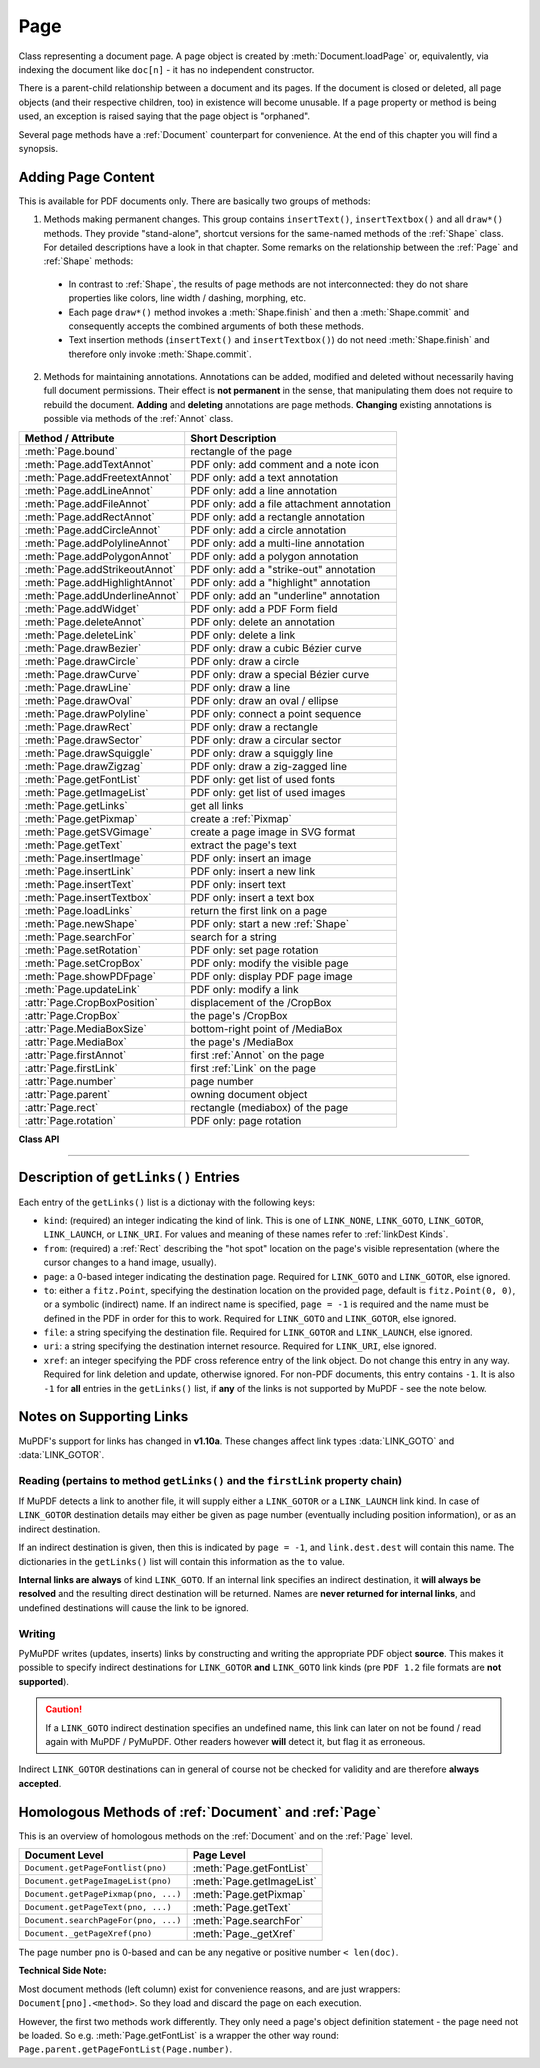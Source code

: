 .. _Page:

================
Page
================

Class representing a document page. A page object is created by :meth:`Document.loadPage` or, equivalently, via indexing the document like ``doc[n]`` - it has no independent constructor.

There is a parent-child relationship between a document and its pages. If the document is closed or deleted, all page objects (and their respective children, too) in existence will become unusable. If a page property or method is being used, an exception is raised saying that the page object is "orphaned".

Several page methods have a :ref:`Document` counterpart for convenience. At the end of this chapter you will find a synopsis.

Adding Page Content
-------------------
This is available for PDF documents only. There are basically two groups of methods:

1. Methods making permanent changes. This group contains ``insertText()``, ``insertTextbox()`` and all ``draw*()`` methods. They provide "stand-alone", shortcut versions for the same-named methods of the :ref:`Shape` class. For detailed descriptions have a look in that chapter. Some remarks on the relationship between the :ref:`Page` and :ref:`Shape` methods:

  * In contrast to :ref:`Shape`, the results of page methods are not interconnected: they do not share properties like colors, line width / dashing, morphing, etc.
  * Each page ``draw*()`` method invokes a :meth:`Shape.finish` and then a :meth:`Shape.commit` and consequently accepts the combined arguments of both these methods.
  * Text insertion methods (``insertText()`` and ``insertTextbox()``) do not need :meth:`Shape.finish` and therefore only invoke :meth:`Shape.commit`.

2. Methods for maintaining annotations. Annotations can be added, modified and deleted without necessarily having full document permissions. Their effect is **not permanent** in the sense, that manipulating them does not require to rebuild the document. **Adding** and **deleting** annotations are page methods. **Changing** existing annotations is possible via methods of the :ref:`Annot` class.

================================ =========================================
**Method / Attribute**           **Short Description**
================================ =========================================
:meth:`Page.bound`               rectangle of the page
:meth:`Page.addTextAnnot`        PDF only: add comment and a note icon
:meth:`Page.addFreetextAnnot`    PDF only: add a text annotation
:meth:`Page.addLineAnnot`        PDF only: add a line annotation
:meth:`Page.addFileAnnot`        PDF only: add a file attachment annotation
:meth:`Page.addRectAnnot`        PDF only: add a rectangle annotation
:meth:`Page.addCircleAnnot`      PDF only: add a circle annotation
:meth:`Page.addPolylineAnnot`    PDF only: add a multi-line annotation
:meth:`Page.addPolygonAnnot`     PDF only: add a polygon annotation
:meth:`Page.addStrikeoutAnnot`   PDF only: add a "strike-out" annotation
:meth:`Page.addHighlightAnnot`   PDF only: add a "highlight" annotation
:meth:`Page.addUnderlineAnnot`   PDF only: add an "underline" annotation
:meth:`Page.addWidget`           PDF only: add a PDF Form field
:meth:`Page.deleteAnnot`         PDF only: delete an annotation
:meth:`Page.deleteLink`          PDF only: delete a link
:meth:`Page.drawBezier`          PDF only: draw a cubic Bézier curve
:meth:`Page.drawCircle`          PDF only: draw a circle
:meth:`Page.drawCurve`           PDF only: draw a special Bézier curve
:meth:`Page.drawLine`            PDF only: draw a line
:meth:`Page.drawOval`            PDF only: draw an oval / ellipse
:meth:`Page.drawPolyline`        PDF only: connect a point sequence
:meth:`Page.drawRect`            PDF only: draw a rectangle
:meth:`Page.drawSector`          PDF only: draw a circular sector
:meth:`Page.drawSquiggle`        PDF only: draw a squiggly line
:meth:`Page.drawZigzag`          PDF only: draw a zig-zagged line
:meth:`Page.getFontList`         PDF only: get list of used fonts
:meth:`Page.getImageList`        PDF only: get list of used images
:meth:`Page.getLinks`            get all links
:meth:`Page.getPixmap`           create a :ref:`Pixmap`
:meth:`Page.getSVGimage`         create a page image in SVG format
:meth:`Page.getText`             extract the page's text
:meth:`Page.insertImage`         PDF only: insert an image
:meth:`Page.insertLink`          PDF only: insert a new link
:meth:`Page.insertText`          PDF only: insert text
:meth:`Page.insertTextbox`       PDF only: insert a text box
:meth:`Page.loadLinks`           return the first link on a page
:meth:`Page.newShape`            PDF only: start a new :ref:`Shape`
:meth:`Page.searchFor`           search for a string
:meth:`Page.setRotation`         PDF only: set page rotation
:meth:`Page.setCropBox`          PDF only: modify the visible page
:meth:`Page.showPDFpage`         PDF only: display PDF page image
:meth:`Page.updateLink`          PDF only: modify a link
:attr:`Page.CropBoxPosition`     displacement of the /CropBox
:attr:`Page.CropBox`             the page's /CropBox
:attr:`Page.MediaBoxSize`        bottom-right point of /MediaBox
:attr:`Page.MediaBox`            the page's /MediaBox
:attr:`Page.firstAnnot`          first :ref:`Annot` on the page
:attr:`Page.firstLink`           first :ref:`Link` on the page
:attr:`Page.number`              page number
:attr:`Page.parent`              owning document object
:attr:`Page.rect`                rectangle (mediabox) of the page
:attr:`Page.rotation`            PDF only: page rotation
================================ =========================================

**Class API**

.. class:: Page

   .. method:: bound()

      Determine the rectangle (before transformation) of the page. Same as property :attr:`Page.rect` below. For PDF documents this **usually** also coincides with objects ``/MediaBox`` and ``/CropBox``, but not always. The best description hence is probably "``/CropBox``, relocated such that top-left coordinates are (0, 0)". Also see attributes :attr:`Page.CropBox` and :attr:`Page.MediaBox`.

      :rtype: :ref:`Rect`

   .. method:: addTextAnnot(point, text)

      PDF only: Add a comment icon with accompanying text ("sticky note").

      .. image:: img-sticky-note.png

      :arg point: the top left point of a 25 x 25 rectangle containing the "note" icon.
      :type point: :ref:`Point`

      :arg str text: the commentary text. This will be shown on double clicking the icon. This text may contain any unicode (in contrast to :meth:`addFreetextAnnot`).

      :rtype: :ref:`Annot`
      :returns: the created annotation. To attach other information (like author, creation date, etc.) use methods of :ref:`Annot`.

   .. method:: addFreetextAnnot(point, text, fontsize = 11, color = (0, 0, 0))

      PDF only: Add text of a given fontsize and color. The font is fixed to "Helvetica" (see :ref:`Base-14-Fonts`).

      :arg point: the starting point of the text.
      :type point: :ref:`Point`

      :arg str text: the text. Only ASCII characters are currently supported (a restriction eventually lifted in a future MuPDF release). Characters outside this range will be replaced by (one or more) "?". 

      :arg float fontsize: fontsize.

      :arg sequ color: RGB float color triple for text color. Default is black.

      :rtype: :ref:`Annot`
      :returns: the created annotation. To attach other information (like author, creation date, etc.) use methods of :ref:`Annot`.

   .. method:: addFileAnnot(pos, buffer, filename, ufilename = None, desc = None)

      PDF only: Add a file attachment annotation.

      .. image:: img-pushpin.png

      :arg pos: the top-left point of a 20 x 30 rectangle cpntaining the "PushPin" icon.
      :type pos: :ref:`Point`

      :arg bytes/bytearray buffer: the file content.
      :arg str filename: the filename (required).
      :arg str ufilename: the optional PDF unicode filename. Defaults to filename.
      :arg str desc: an optional description of the file. Defaults to filename.

      :rtype: :ref:`Annot`
      :returns: the created annotation. To change, or add information (like author, creation date, etc.) use methods of :ref:`Annot`.

   .. method:: addLineAnnot(p1, p2)

      PDF only: Add a line annotation.

      :arg p1: the starting point of the line.
      :type p1: :ref:`Point`

      :arg p2: the end point of the line.
      :type p2: :ref:`Point`

      :rtype: :ref:`Annot`
      :returns: the created annotation. It is drawn with line color black and line width 1. To change, or attach other information (like author, creation date, line properties, colors, line ends, etc.) use methods of :ref:`Annot`.

   .. method:: addRectAnnot(rect)

   .. method:: addCircleAnnot(rect)

      PDF only: Add a rectangle or circle annotation.

      :arg rect: the rectangle in which the circle / rectangle is drawn. If the rectangle is not equal-sided, an ellipse is drawn.
      :type rect: :ref:`Rect`

      :rtype: :ref:`Annot`
      :returns: the created annotation. It is drawn with line color black, no fill color and line width 1. To change, or attach other information (like author, creation date, line properties, colors, etc.) use methods of :ref:`Annot`.

   .. method:: addPolylineAnnot(points)

   .. method:: addPolygonAnnot(points)

      PDF only: Add an annotation consisting of multiple conected lines. A polygon's first and last points are automatically connected. A polyline has a start and an end point, which may be given line end symbols (:ref:`Annotation Line Ends`).

      .. image:: img-polyline.png

      :arg list points: a list of :ref:`Point` objects.

      :rtype: :ref:`Annot`
      :returns: the created annotation. It is drawn with line color black, no fill color and line width 1. To change, or attach other information (like author, creation date, line properties, line ends, colors, etc.) use methods of :ref:`Annot`.

   .. method:: addUnderlineAnnot(rect)

   .. method:: addStrikeoutAnnot(rect)

   .. method:: addHighlightAnnot(rect)

      PDF only: These annotations are used for marking some text that has previously been located via :meth:`searchFor`. Colors are automatically chosen: yellowish for highlighting, red for strike out and blue for underlining.

      .. image:: img-markers.png

      :arg rect: the rectangle containing the text.
      :type rect: :ref:`Rect`

      :rtype: :ref:`Annot`
      :returns: the created annotation. To attach other information (like author, creation date, etc.) use methods of :ref:`Annot`.

   .. method:: addWidget(widget)

      PDF only: Add a PDF Form field ("widget") to a page. This also turns the PDF into a Form PDF. Because of the large amount of different options, we have developed a new class :ref:`Widget`, which contains the possible PDF field attributes.

      :arg widget: a :ref:`Widget` object which has been created upfront.
      :type widget: :ref:`Widget`

      :returns: a widget annotation.

      .. note:: Make sure to use parameter ``clean = True`` when saving the file. This will cause recalculation of the annotations appearance.

   .. method:: deleteAnnot(annot)

      PDF only: Delete the specified annotation from the page and return the next one.

      :arg annot: the annotation to be deleted.
      :type annot: :ref:`Annot`

      :rtype: :ref:`Annot`
      :returns: the annotation following the deleted one.

   .. method:: deleteLink(linkdict)

      PDF only: Delete the specified link from the page. The parameter must be an **original item** of :meth:`getLinks()` (see below). The reason for this is the dictionary's ``"xref"`` key, which identifies the PDF object to be deleted.

      :arg dict linkdict: the link to be deleted.

   .. method:: insertLink(linkdict)

      PDF only: Insert a new link on this page. The parameter must be a dictionary of format as provided by :meth:`getLinks()` (see below).

      :arg dict linkdict: the link to be inserted.

   .. method:: updateLink(linkdict)

      PDF only: Modify the specified link. The parameter must be a (modified) **original item** of :meth:`getLinks()` (see below). The reason for this is the dictionary's ``"xref"`` key, which identifies the PDF object to be changed.

      :arg dict linkdict: the link to be modified.

   .. method:: getLinks()

      Retrieves **all** links of a page.

      :rtype: list
      :returns: A list of dictionaries. The entries are in the order as specified during PDF generation. For a description of the dictionary entries see below. Always use this method if you intend to make changes to the links of a page.

   .. method:: insertText(point, text = text, fontsize = 11, fontname = "Helvetica", fontfile = None, idx = 0, color = (0, 0, 0), rotate = 0, morph = None, overlay = True)

      PDF only: Insert text.

   .. method:: insertTextbox(rect, buffer, fontsize = 11, fontname = "Helvetica", fontfile = None, idx = 0, color = (0, 0, 0), expandtabs = 8, align = TEXT_ALIGN_LEFT, charwidths = None, rotate = 0, morph = None, overlay = True)

      PDF only: Insert text into the specified rectangle.

   .. method:: drawLine(p1, p2, color = (0, 0, 0), width = 1, dashes = None, roundCap = True, overlay = True, morph = None)

      PDF only: Draw a line from :ref:`Point` objects ``p1`` to ``p2``.

   .. method:: drawZigzag(p1, p2, breadth = 2, color = (0, 0, 0), width = 1, dashes = None, roundCap = True, overlay = True, morph = None)

      PDF only: Draw a zigzag line from :ref:`Point` objects ``p1`` to ``p2``.

   .. method:: drawSquiggle(p1, p2, breadth = 2, color = (0, 0, 0), width = 1, dashes = None, roundCap = True, overlay = True, morph = None)

      PDF only: Draw a squiggly (wavy, undulated) line from :ref:`Point` objects ``p1`` to ``p2``.

   .. method:: drawCircle(center, radius, color = (0, 0, 0), fill = None, width = 1, dashes = None, roundCap = True, overlay = True, morph = None)

      PDF only: Draw a circle around ``center`` with a radius of ``radius``.

   .. method:: drawOval(rect, color = (0, 0, 0), fill = None, width = 1, dashes = None, roundCap = True, overlay = True, morph = None)

      PDF only: Draw an oval (ellipse) within the given rectangle.

   .. method:: drawSector(center, point, angle, color = (0, 0, 0), fill = None, width = 1, dashes = None, roundCap = True, fullSector = True, overlay = True, closePath = False, morph = None)

      PDF only: Draw a circular sector, optionally connecting the arc to the circle's center (like a piece of pie).

   .. method:: drawPolyline(points, color = (0, 0, 0), fill = None, width = 1, dashes = None, roundCap = True, overlay = True, closePath = False, morph = None)

      PDF only: Draw several connected lines defined by a sequence of points.


   .. method:: drawBezier(p1, p2, p3, p4, color = (0, 0, 0), fill = None, width = 1, dashes = None, roundCap = True, overlay = True, closePath = False, morph = None)

      PDF only: Draw a cubic Bézier curve from ``p1`` to ``p4`` with the control points ``p2`` and ``p3``.

   .. method:: drawCurve(p1, p2, p3, color = (0, 0, 0), fill = None, width = 1, dashes = None, roundCap = True, overlay = True, closePath = False, morph = None)

      PDF only: This is a special case of ``drawBezier()``.


   .. method:: drawRect(rect, color = (0, 0, 0), fill = None, width = 1, dashes = None, roundCap = True, overlay = True, morph = None)

      PDF only: Draw a rectangle.

      .. note:: An efficient way to background-color a PDF page with the old Python paper color is ``page.drawRect(page.rect, color = py_color, fill = py_color, overlay = False)``, where ``py_color = getColor("py_color")``.

   .. method:: insertImage(rect, filename = None, pixmap = None, stream = None, overlay = True)

      PDF only: Fill the given rectangle with an image. The image's width-height-proportion will be adjusted to fit. Specify the rectangle appropriately if you want to avoid this. The image is taken from a pixmap, a file or a memory area - of these parameters **exactly one** must be specified.

      :arg rect: where to put the image on the page. ``rect`` must be finite and not empty.
      :type rect: :ref:`Rect`

      :arg str filename: name of an image file (all MuPDF supported formats - see :ref:`ImageFiles`). If the same image is to be inserted multiple times, choose one of the other two options to avoid some overhead.

      :arg bytes/bytearray stream: memory resident image (all MuPDF supported formats - see :ref:`ImageFiles`).

      :arg pixmap: pixmap containing the image.
      :type pixmap: :ref:`Pixmap`

      For a description of ``overlay`` see :ref:`CommonParms`.

      This example puts the same image on every page of a document:

      >>> doc = fitz.open(...)
      >>> rect = fitz.Rect(0, 0, 50, 50)       # put thumbnail in upper left corner
      >>> img = open("some.jpg", "rb").read()  # an image file
      >>> for page in doc:
              page.insertImage(rect, stream = img)
      >>> doc.save(...)

      Notes:
      
      1. If that same image had already been present in the PDF, then only a reference will be inserted. This of course considerably saves disk space and processing time. But to detect this fact, existing PDF images need to be compared with the new one. This is achieved by storing an MD5 code for each image in a table and only compare the new image's code against the table entries. Generating this MD5 table, however, is done only when doing the first image insertion - which therefore may have an extended response time.

      2. You can use this method to provide a background or foreground image for the page, like a copyright, a watermark or a background color. Or you can combine it with ``searchFor()`` to achieve a textmarker effect. Please remember, that watermarks require a transparent image ...

      3. The image may be inserted uncompressed, e.g. if a ``Pixmap`` is used or if the image has an alpha channel. Therefore, consider using ``deflate = True`` when saving the file.

      4. The image content is stored in its original size - which may be much bigger than the size you are ever displaying. Consider decreasing the stored image size by using the pixmap option and then shrinking it or scaling it down (see :ref:`Pixmap` chapter). The file size savings can be very significant.

      5. The most efficient way to display the same image on multiple pages is :meth:`showPDFpage`. Consult :meth:`Document.convertToPDF` for how to obtain intermediary PDFs usable for that method. Demo script `fitz-logo.py <https://github.com/rk700/PyMuPDF/blob/master/demo/fitz-logo.py>`_ implements a fairly complete approach.

   .. method:: getText(output = 'text')

      Retrieves the content of a page in a large variety of formats.

      If ``'text'`` is specified, plain text is returned **in the order as specified during document creation** (i.e. not necessarily the normal reading order).

      :arg str output: A string indicating the requested format, one of ``"text"`` (default), ``"html"``, ``"dict"``, ``"xml"``, ``"xhtml"`` or ``"json"``.

      :rtype: (*str* or *dict*)
      :returns: The page's content as one string or as a dictionary. The information level of JSON and DICT are exactly equal. In fact, JSON output is created via ``json.dumps(...)`` from DICT. Normally, you probably will use ``"dict"``, it is more convenient and faster.

      .. note:: You can use this method to convert the document into a valid HTML version by wrapping it with appropriate header and trailer strings, see the following snippet. Creating XML or XHTML documents works in exactly the same way. For XML you may also include an arbitrary filename like so: ``fitz.ConversionHeader("xml", filename = doc.name)``. Also see :ref:`HTMLQuality`.

      >>> doc = fitz.open(...)
      >>> ofile = open(doc.name + ".html", "w")
      >>> ofile.write(fitz.ConversionHeader("html"))
      >>> for page in doc: ofile.write(page.getText("html"))
      >>> ofile.write(fitz.ConversionTrailer("html"))
      >>> ofile.close()

   .. method:: getFontList()

      PDF only: Return a list of fonts referenced by the page. Same as :meth:`Document.getPageFontList`.

   .. method:: getImageList()

      PDF only: Return a list of images referenced by the page. Same as :meth:`Document.getPageImageList`.

   .. method:: getSVGimage(matrix = fitz.Identity)

      Create an SVG image from the page. Only full page images are currently supported.

     :arg matrix: a :ref:`Matrix`, default is :ref:`Identity`.
     :type matrix: :ref:`Matrix`

     :returns: a UTF-8 encoded string that contains the image. Because SVG has XML syntax it can be saved in a text file with extension ``.svg``.

   .. method:: getPixmap(matrix = fitz.Identity, colorspace = fitz.csRGB, clip = None, alpha = True)

     Create a pixmap from the page. This is probably the most often used method to create pixmaps.

     :arg matrix: a :ref:`Matrix`, default is :ref:`Identity`.
     :type matrix: :ref:`Matrix`

     :arg colorspace: Defines the required colorspace, one of ``GRAY``, ``RGB`` or ``CMYK`` (case insensitive). Or specify a :ref:`Colorspace`, e.g. one of the predefined ones: :data:`csGRAY`, :data:`csRGB` or :data:`csCMYK`.
     :type colorspace: string, :ref:`Colorspace`

     :arg clip: restrict rendering to this area.
     :type clip: :ref:`IRect`

     :arg bool alpha: A bool indicating whether an alpha channel should be included in the pixmap. Choose ``False`` if you do not really need transparency. This will save a lot of memory (25% in case of RGB ... and pixmaps are typically **large**!), and also processing time in most cases. Also note an important difference in how the image will appear:

        * ``True``: pixmap's samples will be pre-cleared with ``0x00``, including the alpha byte. This will result in **transparent** areas where the page is empty.

        .. image:: img-alpha-1.png

        * ``False``: pixmap's samples will be pre-cleared with ``0xff``. This will result in **white** where the page has nothing to show.

        .. image:: img-alpha-0.png

     :rtype: :ref:`Pixmap`
     :returns: Pixmap of the page.

   .. method:: loadLinks()

      Return the first link on a page. Synonym of property ``firstLink``.

      :rtype: :ref:`Link`
      :returns: first link on the page (or ``None``).

   .. method:: setRotation(rot)

      PDF only: Sets the rotation of the page.

      :arg int rot: An integer specifying the required rotation in degrees. Should be an integer multiple of 90.

   .. method:: showPDFpage(rect, docsrc, pno = 0, keep_proportion = True, overlay = True, reuse_xref = 0, clip = None)

      PDF only: Display a page of another PDF as a **vector image** (otherwise similar to :meth:`Page.insertImage`). This is a multi-purpose method, use it to
      
      * create "n-up" versions of existing PDF files, combining several input pages into **one output page** (see example `4-up.py <https://github.com/rk700/PyMuPDF/blob/master/examples/4-up.py>`_),
      * create "posterized" PDF files, i.e. every input page is split up in parts which each create a separate output page (see `posterize.py <https://github.com/rk700/PyMuPDF/blob/master/examples/posterize.py>`_),
      * include PDF-based vector images like company logos, watermarks, etc., see `svg-logo.py <https://github.com/rk700/PyMuPDF/blob/master/examples/svg-logo.py>`_, which puts an SVG-based logo on each page (requires additional packages to deal with SVG-to-PDF conversions).

      :arg rect: where to place the image.
      :type rect: :ref:`Rect`

      :arg docsrc: source PDF document containing the page. Must be a different document object, but may be the same file.
      :type docsrc: :ref:`Document`

      :arg int pno: page number (0-based) to be shown.

      :arg bool keep_proportion: whether to maintain the width-height-ratio (default).

      :arg bool overlay: put image in foreground (default) or background.

      :arg int reuse_xref: if a source page should be shown multiple times, specify the returned xref number of its first inclusion. This prevents duplicate source page copies, and thus improves performance and saves memory. Note that source document and page must still be provided!

      :arg clip: choose which part of the source page to show. Default is its ``/CropBox``.
      :type clip: :ref:`Rect`

      :returns: xref number of the stored page image if successful. Use this as the value of argument ``reuse_xref`` to show the same source page again.

      .. note:: The displayed source page is shown without any annotations or links. The source page's complete text and images will become an integral part of the containing page, i.e. they will be included in the output of all text extraction methods and appear in methods :meth:`getFontList` and :meth:`getImageList` (whether they are actually visible - see the ``clip`` parameter - or not).

      .. note:: Use the ``reuse_xref`` argument to prevent duplicates as follows. For a technical description of how this function is implemented, see :ref:`FormXObject`. The following example will put the same source page (probably a company logo or watermark) on every page of PDF ``doc``. The first execution actually inserts the source page, the subsequent ones will only insert pointers to it via its xref number.

      >>> # the first showPDFpage will include source page docsrc[pno],
      >>> # subsequents will reuse it via its xref.
      >>> xref = 0
      >>> for page in doc:
              xref = page.showPDFpage(rect, docsrc, pno,
                                      reuse_xref = xref)

   .. method:: newShape()

      PDF only: Create a new :ref:`Shape` object for the page.

      :rtype: :ref:`Shape`
      :returns: a new :ref:`Shape` to use for compound drawings. See description there.

   .. method:: searchFor(text, hit_max = 16)

      Searches for ``text`` on a page. Identical to :meth:`TextPage.search`.

      :arg str text: Text to searched for. Upper / lower case is ignored.

      :arg int hit_max: Maximum number of occurrences accepted.

      :rtype: list

      :returns: A list of :ref:`Rect` rectangles each of which surrounds one occurrence of ``text``.

   .. method:: setCropBox(r)

      PDF only: change the visible part of the page.

      :arg r: the new visible area of the page.
      :type r: :ref:`Rect`

      After execution, :attr:`Page.rect` will equal this rectangle, shifted to the top-left position (0, 0). Example session:

      >>> page = doc.newPage()
      >>> page.rect
      fitz.Rect(0.0, 0.0, 595.0, 842.0)
      >>>
      >>> page.CropBox                   # CropBox and MediaBox still equal
      fitz.Rect(0.0, 0.0, 595.0, 842.0)
      >>>
      >>> # now set CropBox to a part of the page
      >>> page.setCropBox(fitz.Rect(100, 100, 400, 400))
      >>> # this will also change the "rect" property:
      >>> page.rect
      fitz.Rect(0.0, 0.0, 300.0, 300.0)
      >>>
      >>> # but MediaBox remains unaffected
      >>> page.MediaBox
      fitz.Rect(0.0, 0.0, 595.0, 842.0)
      >>>
      >>> # revert everything we did
      >>> page.setCropBox(page.MediaBox)
      >>> page.rect
      fitz.Rect(0.0, 0.0, 595.0, 842.0)

   .. attribute:: rotation

      PDF only: contains the rotation of the page in degrees and ``-1`` for other document types.

      :type: int

   .. attribute:: CropBoxPosition

      Contains the displacement of the page's ``/CropBox`` for a PDF, otherwise the top-left coordinates of :attr:`Page.rect`.

      :type: :ref:`Point`

   .. attribute:: CropBox

      The page's ``/CropBox`` for a PDF, else :attr:`Page.rect`.

      :type: :ref:`Rect`

   .. attribute:: MediaBoxSize

      Contains the width and height of the page's ``/MediaBox`` for a PDF, otherwise the bottom-right coordinates of :attr:`Page.rect`.

      :type: :ref:`Point`

   .. attribute:: MediaBox

      The page's ``/MediaBox`` for a PDF, otherwise :attr:`Page.rect`.

      :type: :ref:`Rect`

      .. note:: For most PDF documents and for all other types, ``page.rect == page.CropBox == page.MediaBox`` is true. However, for some PDFs the visible page is a true subset of ``/MediaBox``. In this case the above attributes help to correctly locate page elements.

   .. attribute:: firstLink

      Contains the first :ref:`Link` of a page (or ``None``).

      :type: :ref:`Link`

   .. attribute:: firstAnnot

      Contains the first :ref:`Annot` of a page (or ``None``).

      :type: :ref:`Annot`

   .. attribute:: number

      The page number.

      :type: int

   .. attribute:: parent

      The owning document object.

      :type: :ref:`Document`


   .. attribute:: rect

      Contains the rectangle of the page. Same as result of :meth:`Page.bound()`.

      :type: :ref:`Rect`

-----

Description of ``getLinks()`` Entries
----------------------------------------
Each entry of the ``getLinks()`` list is a dictionay with the following keys:

* ``kind``:  (required) an integer indicating the kind of link. This is one of ``LINK_NONE``, ``LINK_GOTO``, ``LINK_GOTOR``, ``LINK_LAUNCH``, or ``LINK_URI``. For values and meaning of these names refer to :ref:`linkDest Kinds`.

* ``from``:  (required) a :ref:`Rect` describing the "hot spot" location on the page's visible representation (where the cursor changes to a hand image, usually).

* ``page``:  a 0-based integer indicating the destination page. Required for ``LINK_GOTO`` and ``LINK_GOTOR``, else ignored.

* ``to``:   either a ``fitz.Point``, specifying the destination location on the provided page, default is ``fitz.Point(0, 0)``, or a symbolic (indirect) name. If an indirect name is specified, ``page = -1`` is required and the name must be defined in the PDF in order for this to work. Required for ``LINK_GOTO`` and ``LINK_GOTOR``, else ignored.

* ``file``: a string specifying the destination file. Required for ``LINK_GOTOR`` and ``LINK_LAUNCH``, else ignored.

* ``uri``:  a string specifying the destination internet resource. Required for ``LINK_URI``, else ignored.

* ``xref``: an integer specifying the PDF cross reference entry of the link object. Do not change this entry in any way. Required for link deletion and update, otherwise ignored. For non-PDF documents, this entry contains ``-1``. It is also ``-1`` for **all** entries in the ``getLinks()`` list, if **any** of the links is not supported by MuPDF - see the note below.

Notes on Supporting Links
---------------------------
MuPDF's support for links has changed in **v1.10a**. These changes affect link types :data:`LINK_GOTO` and :data:`LINK_GOTOR`.

Reading (pertains to method ``getLinks()`` and the ``firstLink`` property chain)
~~~~~~~~~~~~~~~~~~~~~~~~~~~~~~~~~~~~~~~~~~~~~~~~~~~~~~~~~~~~~~~~~~~~~~~~~~~~~~~~~~~

If MuPDF detects a link to another file, it will supply either a ``LINK_GOTOR`` or a ``LINK_LAUNCH`` link kind. In case of ``LINK_GOTOR`` destination details may either be given as page number (eventually including position information), or as an indirect destination.

If an indirect destination is given, then this is indicated by ``page = -1``, and ``link.dest.dest`` will contain this name. The dictionaries in the ``getLinks()`` list will contain this information as the ``to`` value.

**Internal links are always** of kind ``LINK_GOTO``. If an internal link specifies an indirect destination, it **will always be resolved** and the resulting direct destination will be returned. Names are **never returned for internal links**, and undefined destinations will cause the link to be ignored.

Writing
~~~~~~~~~

PyMuPDF writes (updates, inserts) links by constructing and writing the appropriate PDF object **source**. This makes it possible to specify indirect destinations for ``LINK_GOTOR`` **and** ``LINK_GOTO`` link kinds (pre ``PDF 1.2`` file formats are **not supported**).

.. caution:: If a ``LINK_GOTO`` indirect destination specifies an undefined name, this link can later on not be found / read again with MuPDF / PyMuPDF. Other readers however **will** detect it, but flag it as erroneous.

Indirect ``LINK_GOTOR`` destinations can in general of course not be checked for validity and are therefore **always accepted**.

Homologous Methods of :ref:`Document` and :ref:`Page`
--------------------------------------------------------
This is an overview of homologous methods on the :ref:`Document` and on the :ref:`Page` level.

====================================== =====================================
**Document Level**                     **Page Level**
====================================== =====================================
``Document.getPageFontlist(pno)``      :meth:`Page.getFontList`
``Document.getPageImageList(pno)``     :meth:`Page.getImageList`
``Document.getPagePixmap(pno, ...)``   :meth:`Page.getPixmap`
``Document.getPageText(pno, ...)``     :meth:`Page.getText`
``Document.searchPageFor(pno, ...)``   :meth:`Page.searchFor`
``Document._getPageXref(pno)``         :meth:`Page._getXref`
====================================== =====================================

The page number ``pno`` is 0-based and can be any negative or positive number ``< len(doc)``.

**Technical Side Note:**

Most document methods (left column) exist for convenience reasons, and are just wrappers: ``Document[pno].<method>``. So they load and discard the page on each execution.

However, the first two methods work differently. They only need a page's object definition statement - the page need not be loaded. So e.g. :meth:`Page.getFontList` is a wrapper the other way round: ``Page.parent.getPageFontList(Page.number)``.